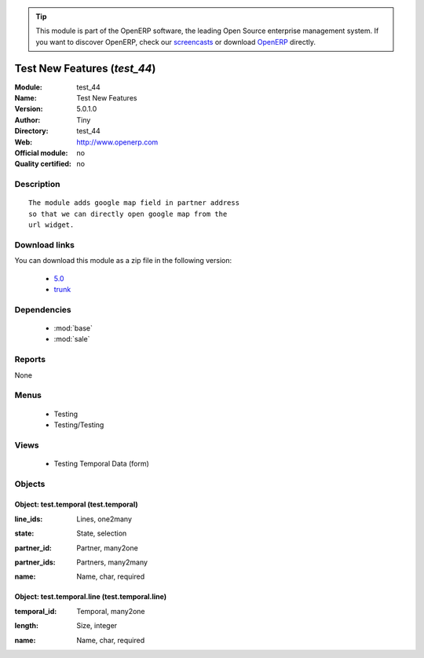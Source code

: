 
.. i18n: .. module:: test_44
.. i18n:     :synopsis: Test New Features 
.. i18n:     :noindex:
.. i18n: .. 
..

.. module:: test_44
    :synopsis: Test New Features 
    :noindex:
.. 

.. i18n: .. raw:: html
.. i18n: 
.. i18n:       <br />
.. i18n:     <link rel="stylesheet" href="../_static/hide_objects_in_sidebar.css" type="text/css" />
..

.. raw:: html

      <br />
    <link rel="stylesheet" href="../_static/hide_objects_in_sidebar.css" type="text/css" />

.. i18n: .. tip:: This module is part of the OpenERP software, the leading Open Source 
.. i18n:   enterprise management system. If you want to discover OpenERP, check our 
.. i18n:   `screencasts <http://openerp.tv>`_ or download 
.. i18n:   `OpenERP <http://openerp.com>`_ directly.
..

.. tip:: This module is part of the OpenERP software, the leading Open Source 
  enterprise management system. If you want to discover OpenERP, check our 
  `screencasts <http://openerp.tv>`_ or download 
  `OpenERP <http://openerp.com>`_ directly.

.. i18n: .. raw:: html
.. i18n: 
.. i18n:     <div class="js-kit-rating" title="" permalink="" standalone="yes" path="/test_44"></div>
.. i18n:     <script src="http://js-kit.com/ratings.js"></script>
..

.. raw:: html

    <div class="js-kit-rating" title="" permalink="" standalone="yes" path="/test_44"></div>
    <script src="http://js-kit.com/ratings.js"></script>

.. i18n: Test New Features (*test_44*)
.. i18n: =============================
.. i18n: :Module: test_44
.. i18n: :Name: Test New Features
.. i18n: :Version: 5.0.1.0
.. i18n: :Author: Tiny
.. i18n: :Directory: test_44
.. i18n: :Web: http://www.openerp.com
.. i18n: :Official module: no
.. i18n: :Quality certified: no
..

Test New Features (*test_44*)
=============================
:Module: test_44
:Name: Test New Features
:Version: 5.0.1.0
:Author: Tiny
:Directory: test_44
:Web: http://www.openerp.com
:Official module: no
:Quality certified: no

.. i18n: Description
.. i18n: -----------
..

Description
-----------

.. i18n: ::
.. i18n: 
.. i18n:   The module adds google map field in partner address
.. i18n:   so that we can directly open google map from the
.. i18n:   url widget.
..

::

  The module adds google map field in partner address
  so that we can directly open google map from the
  url widget.

.. i18n: Download links
.. i18n: --------------
..

Download links
--------------

.. i18n: You can download this module as a zip file in the following version:
..

You can download this module as a zip file in the following version:

.. i18n:   * `5.0 <http://www.openerp.com/download/modules/5.0/test_44.zip>`_
.. i18n:   * `trunk <http://www.openerp.com/download/modules/trunk/test_44.zip>`_
..

  * `5.0 <http://www.openerp.com/download/modules/5.0/test_44.zip>`_
  * `trunk <http://www.openerp.com/download/modules/trunk/test_44.zip>`_

.. i18n: Dependencies
.. i18n: ------------
..

Dependencies
------------

.. i18n:  * :mod:`base`
.. i18n:  * :mod:`sale`
..

 * :mod:`base`
 * :mod:`sale`

.. i18n: Reports
.. i18n: -------
..

Reports
-------

.. i18n: None
..

None

.. i18n: Menus
.. i18n: -------
..

Menus
-------

.. i18n:  * Testing
.. i18n:  * Testing/Testing
..

 * Testing
 * Testing/Testing

.. i18n: Views
.. i18n: -----
..

Views
-----

.. i18n:  * Testing Temporal Data (form)
..

 * Testing Temporal Data (form)

.. i18n: Objects
.. i18n: -------
..

Objects
-------

.. i18n: Object: test.temporal (test.temporal)
.. i18n: #####################################
..

Object: test.temporal (test.temporal)
#####################################

.. i18n: :line_ids: Lines, one2many
..

:line_ids: Lines, one2many

.. i18n: :state: State, selection
..

:state: State, selection

.. i18n: :partner_id: Partner, many2one
..

:partner_id: Partner, many2one

.. i18n: :partner_ids: Partners, many2many
..

:partner_ids: Partners, many2many

.. i18n: :name: Name, char, required
..

:name: Name, char, required

.. i18n: Object: test.temporal.line (test.temporal.line)
.. i18n: ###############################################
..

Object: test.temporal.line (test.temporal.line)
###############################################

.. i18n: :temporal_id: Temporal, many2one
..

:temporal_id: Temporal, many2one

.. i18n: :length: Size, integer
..

:length: Size, integer

.. i18n: :name: Name, char, required
..

:name: Name, char, required
